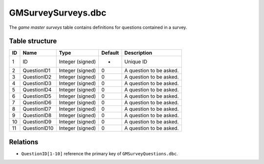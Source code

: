 .. _file-formats-dbc-gmsurveysurveys:

===================
GMSurveySurveys.dbc
===================

The *game master surveys* table contains definitions for questions
contained in a survey.

Table structure
---------------

+------+----------------+--------------------+-----------+---------------------------+
| ID   | Name           | Type               | Default   | Description               |
+======+================+====================+===========+===========================+
| 1    | ID             | Integer (signed)   | -         | Unique ID                 |
+------+----------------+--------------------+-----------+---------------------------+
| 2    | QuestionID1    | Integer (signed)   | 0         | A question to be asked.   |
+------+----------------+--------------------+-----------+---------------------------+
| 3    | QuestionID2    | Integer (signed)   | 0         | A question to be asked.   |
+------+----------------+--------------------+-----------+---------------------------+
| 4    | QuestionID3    | Integer (signed)   | 0         | A question to be asked.   |
+------+----------------+--------------------+-----------+---------------------------+
| 5    | QuestionID4    | Integer (signed)   | 0         | A question to be asked.   |
+------+----------------+--------------------+-----------+---------------------------+
| 6    | QuestionID5    | Integer (signed)   | 0         | A question to be asked.   |
+------+----------------+--------------------+-----------+---------------------------+
| 7    | QuestionID6    | Integer (signed)   | 0         | A question to be asked.   |
+------+----------------+--------------------+-----------+---------------------------+
| 8    | QuestionID7    | Integer (signed)   | 0         | A question to be asked.   |
+------+----------------+--------------------+-----------+---------------------------+
| 9    | QuestionID8    | Integer (signed)   | 0         | A question to be asked.   |
+------+----------------+--------------------+-----------+---------------------------+
| 10   | QuestionID9    | Integer (signed)   | 0         | A question to be asked.   |
+------+----------------+--------------------+-----------+---------------------------+
| 11   | QuestionID10   | Integer (signed)   | 0         | A question to be asked.   |
+------+----------------+--------------------+-----------+---------------------------+

Relations
---------

-  ``QuestionID[1-10]`` reference the primary key of
   ``GMSurveyQuestions.dbc``.
